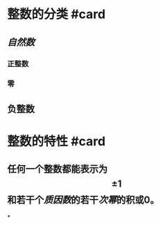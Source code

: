 * 整数的分类 #card
:PROPERTIES:
:card-last-interval: 419.9
:card-repeats: 6
:card-ease-factor: 3.1
:card-next-schedule: 2024-02-03T20:57:03.878Z
:card-last-reviewed: 2022-12-10T23:57:03.878Z
:card-last-score: 5
:END:
** [[自然数]]
*** 正整数
*** 零
** 负整数
* 整数的特性 #card
:PROPERTIES:
:card-last-interval: 143.75
:card-repeats: 5
:card-ease-factor: 3.3
:card-next-schedule: 2023-03-08T17:56:52.990Z
:card-last-reviewed: 2022-10-15T23:56:52.990Z
:card-last-score: 5
:END:
** 任何一个整数都能表示为$$\pm1$$和若干个[[质因数]]的若干[[次幂]]的积或0。
*